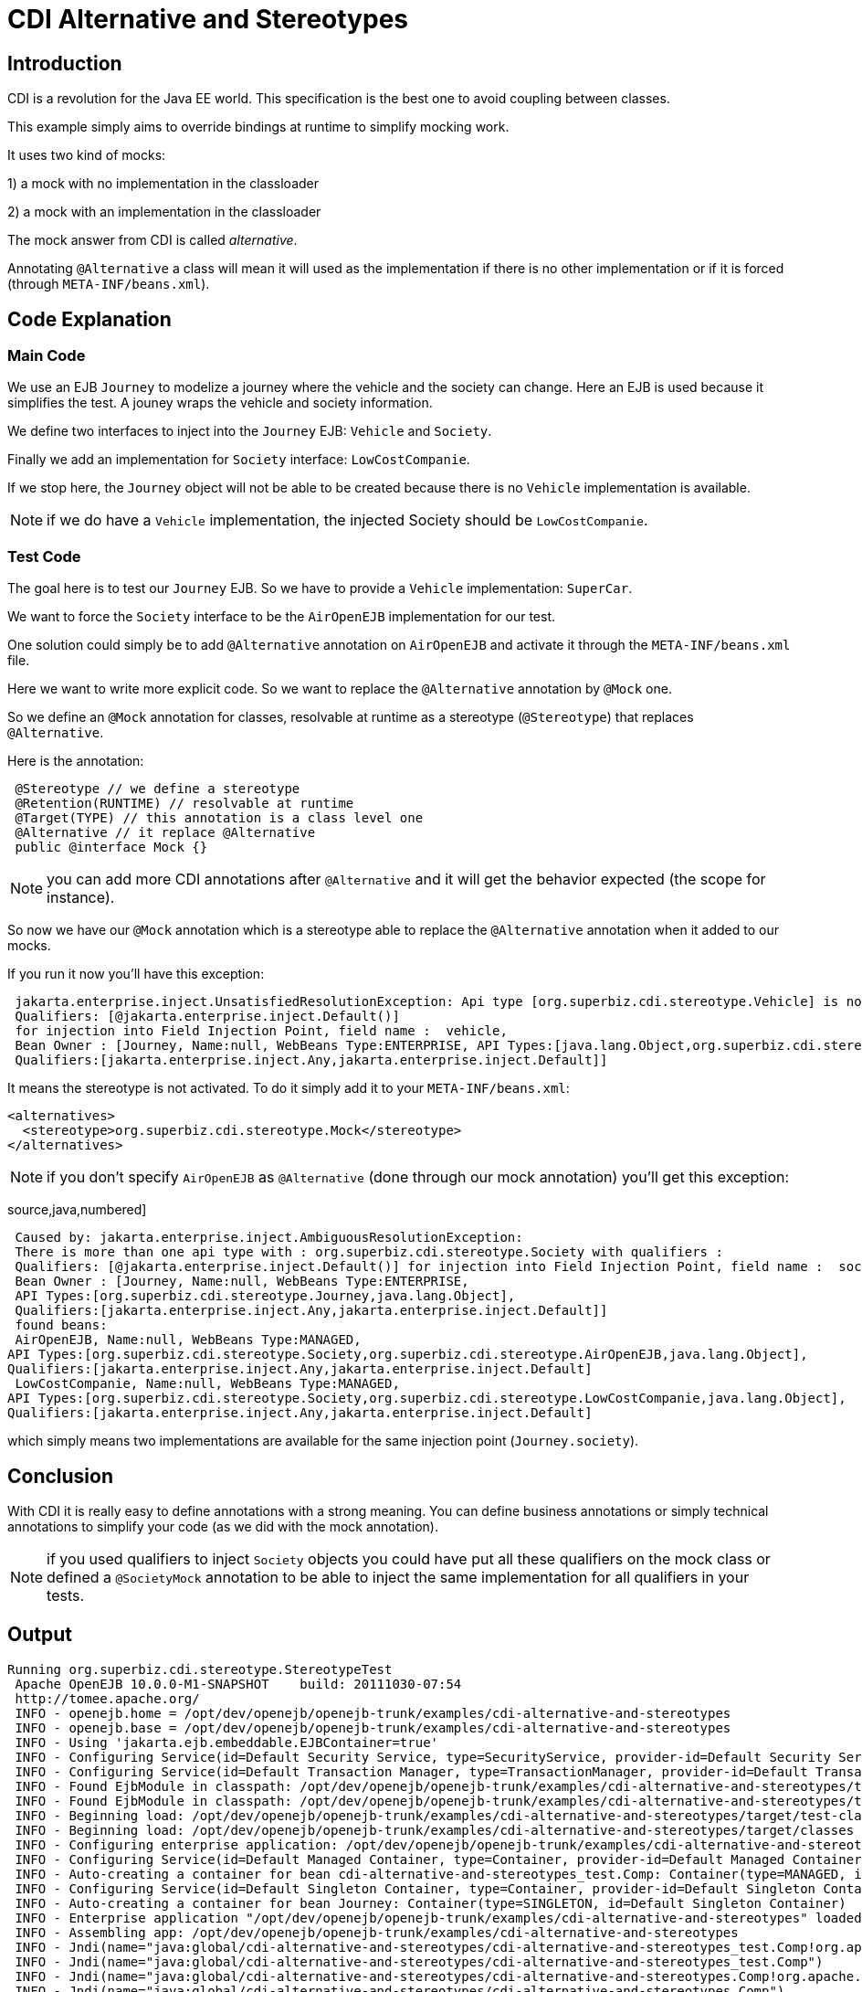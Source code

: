 = CDI Alternative and Stereotypes
:index-group: CDI
:jbake-type: page
:jbake-status: published

== Introduction
CDI is a revolution for the Java EE world. This specification is the best one to avoid coupling between classes.

This example simply aims to override bindings at runtime to simplify mocking work.

It uses two kind of mocks:

1) a mock with no implementation in the classloader

2) a mock with an implementation in the classloader

The mock answer from CDI is called _alternative_.

Annotating `@Alternative` a class will mean it will used as the implementation if there is no other implementation
or if it is forced (through `META-INF/beans.xml`).

== Code Explanation

=== Main Code

We use an EJB `Journey` to modelize a journey where the vehicle and the society can change. Here an EJB is used
because it simplifies the test. A jouney wraps the vehicle and society information.

We define two interfaces to inject into the `Journey` EJB: `Vehicle` and `Society`.

Finally we add an implementation for `Society` interface: `LowCostCompanie`.

If we stop here, the `Journey` object will not be able to be created because there is no `Vehicle` implementation is available.

NOTE: if we do have a `Vehicle` implementation, the injected Society should be `LowCostCompanie`.

=== Test Code

The goal here is to test our `Journey` EJB. So we have to provide a `Vehicle` implementation: `SuperCar`.

We want to force the `Society` interface to be the `AirOpenEJB` implementation for our test.

One solution could simply be to add `@Alternative` annotation on `AirOpenEJB` and activate it through
the `META-INF/beans.xml` file.

Here we want to write more explicit code. So we want to replace the `@Alternative` annotation by `@Mock` one.

So we define an `@Mock` annotation for classes, resolvable at runtime as a stereotype (`@Stereotype`)
that replaces `@Alternative`.

Here is the annotation:

[source,java,numbered]
----
 @Stereotype // we define a stereotype
 @Retention(RUNTIME) // resolvable at runtime
 @Target(TYPE) // this annotation is a class level one
 @Alternative // it replace @Alternative
 public @interface Mock {}
----

NOTE: you can add more CDI annotations after `@Alternative` and it will get the behavior expected (the scope for instance).

So now we have our `@Mock` annotation which is a stereotype able to replace the `@Alternative` annotation when it
added to our mocks.

If you run it now you'll have this exception:

[source,java,numbered]
----
 jakarta.enterprise.inject.UnsatisfiedResolutionException: Api type [org.superbiz.cdi.stereotype.Vehicle] is not found with the qualifiers
 Qualifiers: [@jakarta.enterprise.inject.Default()]
 for injection into Field Injection Point, field name :  vehicle, 
 Bean Owner : [Journey, Name:null, WebBeans Type:ENTERPRISE, API Types:[java.lang.Object,org.superbiz.cdi.stereotype.Journey], 
 Qualifiers:[jakarta.enterprise.inject.Any,jakarta.enterprise.inject.Default]]
----

It means the stereotype is not activated. To do it simply add it to your `META-INF/beans.xml`:

 <alternatives>
   <stereotype>org.superbiz.cdi.stereotype.Mock</stereotype>
 </alternatives>

NOTE: if you don't specify `AirOpenEJB` as `@Alternative` (done through our mock annotation) you'll get this exception:

source,java,numbered]
----
 Caused by: jakarta.enterprise.inject.AmbiguousResolutionException: 
 There is more than one api type with : org.superbiz.cdi.stereotype.Society with qualifiers : 
 Qualifiers: [@jakarta.enterprise.inject.Default()] for injection into Field Injection Point, field name :  society, 
 Bean Owner : [Journey, Name:null, WebBeans Type:ENTERPRISE, 
 API Types:[org.superbiz.cdi.stereotype.Journey,java.lang.Object], 
 Qualifiers:[jakarta.enterprise.inject.Any,jakarta.enterprise.inject.Default]]
 found beans:
 AirOpenEJB, Name:null, WebBeans Type:MANAGED, 
API Types:[org.superbiz.cdi.stereotype.Society,org.superbiz.cdi.stereotype.AirOpenEJB,java.lang.Object], 
Qualifiers:[jakarta.enterprise.inject.Any,jakarta.enterprise.inject.Default]
 LowCostCompanie, Name:null, WebBeans Type:MANAGED, 
API Types:[org.superbiz.cdi.stereotype.Society,org.superbiz.cdi.stereotype.LowCostCompanie,java.lang.Object], 
Qualifiers:[jakarta.enterprise.inject.Any,jakarta.enterprise.inject.Default]
----

which simply means two implementations are available for the same injection point (`Journey.society`).

== Conclusion

With CDI it is really easy to define annotations with a strong meaning. You can define business annotations
or simply technical annotations to simplify your code (as we did with the mock annotation).

NOTE: if you used qualifiers to inject `Society` objects you could have put all these qualifiers on
the mock class or defined a `@SocietyMock` annotation to be able to inject the same implementation for
all qualifiers in your tests.

== Output

----
Running org.superbiz.cdi.stereotype.StereotypeTest
 Apache OpenEJB 10.0.0-M1-SNAPSHOT    build: 20111030-07:54
 http://tomee.apache.org/
 INFO - openejb.home = /opt/dev/openejb/openejb-trunk/examples/cdi-alternative-and-stereotypes
 INFO - openejb.base = /opt/dev/openejb/openejb-trunk/examples/cdi-alternative-and-stereotypes
 INFO - Using 'jakarta.ejb.embeddable.EJBContainer=true'
 INFO - Configuring Service(id=Default Security Service, type=SecurityService, provider-id=Default Security Service)
 INFO - Configuring Service(id=Default Transaction Manager, type=TransactionManager, provider-id=Default Transaction Manager)
 INFO - Found EjbModule in classpath: /opt/dev/openejb/openejb-trunk/examples/cdi-alternative-and-stereotypes/target/test-classes
 INFO - Found EjbModule in classpath: /opt/dev/openejb/openejb-trunk/examples/cdi-alternative-and-stereotypes/target/classes
 INFO - Beginning load: /opt/dev/openejb/openejb-trunk/examples/cdi-alternative-and-stereotypes/target/test-classes
 INFO - Beginning load: /opt/dev/openejb/openejb-trunk/examples/cdi-alternative-and-stereotypes/target/classes
 INFO - Configuring enterprise application: /opt/dev/openejb/openejb-trunk/examples/cdi-alternative-and-stereotypes
 INFO - Configuring Service(id=Default Managed Container, type=Container, provider-id=Default Managed Container)
 INFO - Auto-creating a container for bean cdi-alternative-and-stereotypes_test.Comp: Container(type=MANAGED, id=Default Managed Container)
 INFO - Configuring Service(id=Default Singleton Container, type=Container, provider-id=Default Singleton Container)
 INFO - Auto-creating a container for bean Journey: Container(type=SINGLETON, id=Default Singleton Container)
 INFO - Enterprise application "/opt/dev/openejb/openejb-trunk/examples/cdi-alternative-and-stereotypes" loaded.
 INFO - Assembling app: /opt/dev/openejb/openejb-trunk/examples/cdi-alternative-and-stereotypes
 INFO - Jndi(name="java:global/cdi-alternative-and-stereotypes/cdi-alternative-and-stereotypes_test.Comp!org.apache.openejb.BeanContext$Comp")
 INFO - Jndi(name="java:global/cdi-alternative-and-stereotypes/cdi-alternative-and-stereotypes_test.Comp")
 INFO - Jndi(name="java:global/cdi-alternative-and-stereotypes/cdi-alternative-and-stereotypes.Comp!org.apache.openejb.BeanContext$Comp")
 INFO - Jndi(name="java:global/cdi-alternative-and-stereotypes/cdi-alternative-and-stereotypes.Comp")
 INFO - Jndi(name="java:global/cdi-alternative-and-stereotypes/Journey!org.superbiz.cdi.stereotype.Journey")
 INFO - Jndi(name="java:global/cdi-alternative-and-stereotypes/Journey")
 INFO - Jndi(name="java:global/EjbModule162291475/org.superbiz.cdi.stereotype.StereotypeTest!org.superbiz.cdi.stereotype.StereotypeTest")
 INFO - Jndi(name="java:global/EjbModule162291475/org.superbiz.cdi.stereotype.StereotypeTest")
 INFO - Created Ejb(deployment-id=cdi-alternative-and-stereotypes_test.Comp, ejb-name=cdi-alternative-and-stereotypes_test.Comp, container=Default Managed Container)
 INFO - Created Ejb(deployment-id=cdi-alternative-and-stereotypes.Comp, ejb-name=cdi-alternative-and-stereotypes.Comp, container=Default Managed Container)
 INFO - Created Ejb(deployment-id=org.superbiz.cdi.stereotype.StereotypeTest, ejb-name=org.superbiz.cdi.stereotype.StereotypeTest, container=Default Managed Container)
 INFO - Created Ejb(deployment-id=Journey, ejb-name=Journey, container=Default Singleton Container)
 INFO - Started Ejb(deployment-id=cdi-alternative-and-stereotypes_test.Comp, ejb-name=cdi-alternative-and-stereotypes_test.Comp, container=Default Managed Container)
 INFO - Started Ejb(deployment-id=cdi-alternative-and-stereotypes.Comp, ejb-name=cdi-alternative-and-stereotypes.Comp, container=Default Managed Container)
 INFO - Started Ejb(deployment-id=org.superbiz.cdi.stereotype.StereotypeTest, ejb-name=org.superbiz.cdi.stereotype.StereotypeTest, container=Default Managed Container)
 INFO - Started Ejb(deployment-id=Journey, ejb-name=Journey, container=Default Singleton Container)
 INFO - Deployed Application(path=/opt/dev/openejb/openejb-trunk/examples/cdi-alternative-and-stereotypes)
 INFO - Undeploying app: /opt/dev/openejb/openejb-trunk/examples/cdi-alternative-and-stereotypes
----
